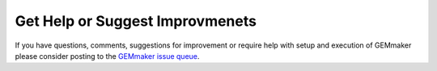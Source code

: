 Get Help or Suggest Improvmenets
--------------------------------
If you have questions, comments, suggestions for improvement or require help with setup and execution of GEMmaker please consider posting to the `GEMmaker issue queue <https://github.com/SystemsGenetics/GEMmaker/issues>`_.

